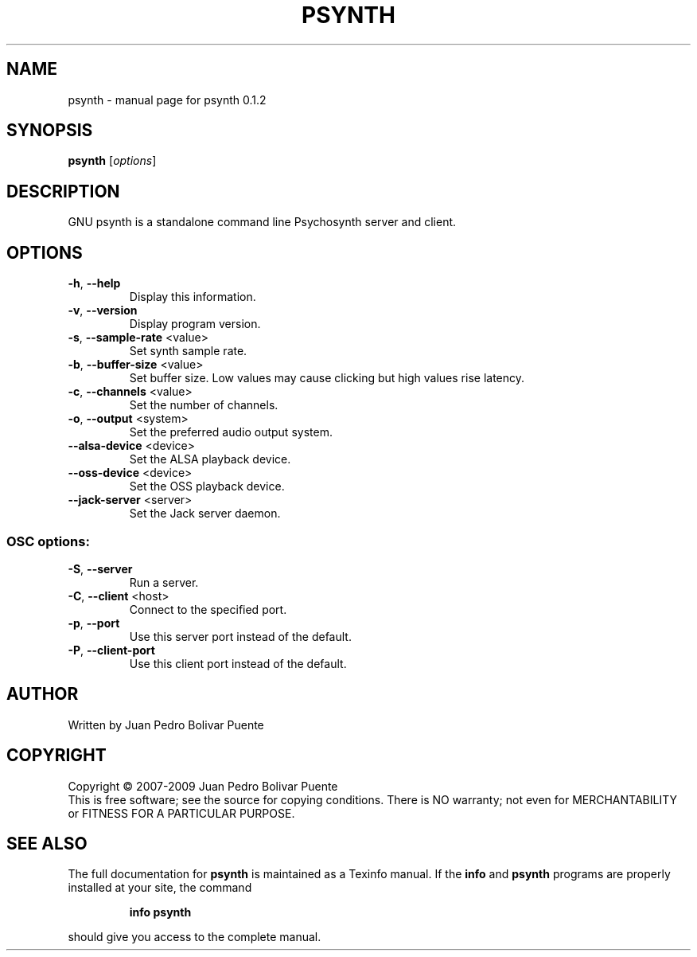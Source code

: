 .\" DO NOT MODIFY THIS FILE!  It was generated by help2man 1.36.
.TH PSYNTH "1" "February 2009" "psynth 0.1.2" "User Commands"
.SH NAME
psynth \- manual page for psynth 0.1.2
.SH SYNOPSIS
.B psynth
[\fIoptions\fR]
.SH DESCRIPTION
GNU psynth is a standalone command line Psychosynth server and client.
.SH OPTIONS
.TP
\fB\-h\fR, \fB\-\-help\fR
Display this information.
.TP
\fB\-v\fR, \fB\-\-version\fR
Display program version.
.TP
\fB\-s\fR, \fB\-\-sample\-rate\fR <value>
Set synth sample rate.
.TP
\fB\-b\fR, \fB\-\-buffer\-size\fR <value>
Set buffer size. Low values may cause clicking but
high values rise latency.
.TP
\fB\-c\fR, \fB\-\-channels\fR <value>
Set the number of channels.
.TP
\fB\-o\fR, \fB\-\-output\fR <system>
Set the preferred audio output system.
.TP
\fB\-\-alsa\-device\fR <device>
Set the ALSA playback device.
.TP
\fB\-\-oss\-device\fR <device>
Set the OSS playback device.
.TP
\fB\-\-jack\-server\fR <server>
Set the Jack server daemon.
.SS "OSC options:"
.TP
\fB\-S\fR, \fB\-\-server\fR
Run a server.
.TP
\fB\-C\fR, \fB\-\-client\fR <host>
Connect to the specified port.
.TP
\fB\-p\fR, \fB\-\-port\fR
Use this server port instead of the default.
.TP
\fB\-P\fR, \fB\-\-client\-port\fR
Use this client port instead of the default.
.SH AUTHOR
Written by Juan Pedro Bolivar Puente
.SH COPYRIGHT
Copyright \(co 2007-2009 Juan Pedro Bolivar Puente
.br
This is free software; see the source for copying conditions.  There is NO
warranty; not even for MERCHANTABILITY or FITNESS FOR A PARTICULAR PURPOSE.
.SH "SEE ALSO"
The full documentation for
.B psynth
is maintained as a Texinfo manual.  If the
.B info
and
.B psynth
programs are properly installed at your site, the command
.IP
.B info psynth
.PP
should give you access to the complete manual.
